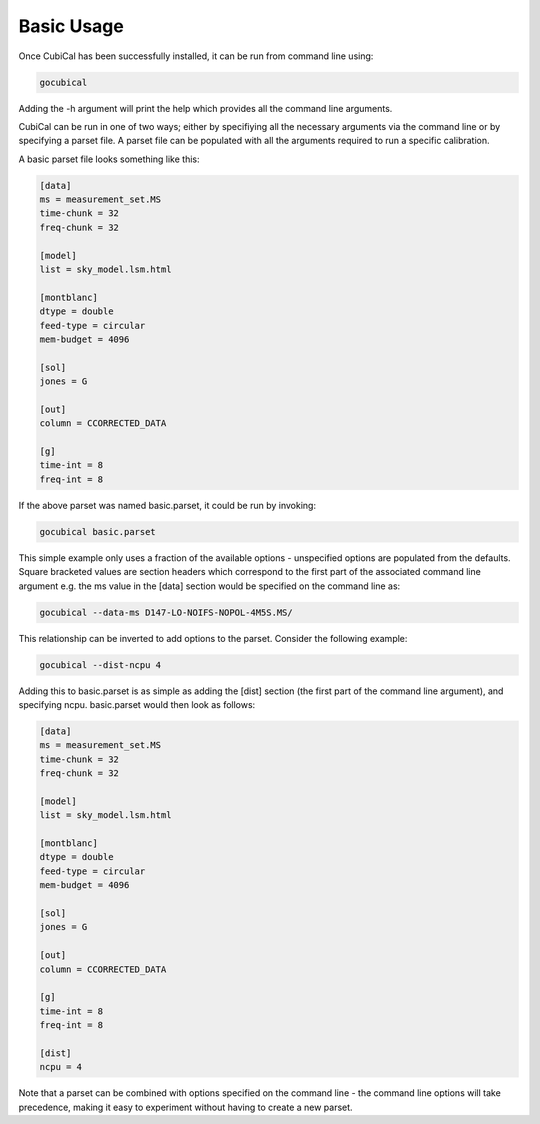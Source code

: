 Basic Usage
-----------

Once CubiCal has been successfully installed, it can be run from command line using:

.. code:: bash

	gocubical

Adding the -h argument will print the help which provides all the command line arguments. 

CubiCal can be run in one of two ways; either by specifiying all the necessary 
arguments via the command line or by specifying a parset file. A parset file 
can be populated with all the arguments required to run a specific calibration.

A basic parset file looks something like this:

.. code-block:: none

	[data]
	ms = measurement_set.MS
	time-chunk = 32
	freq-chunk = 32

	[model]
	list = sky_model.lsm.html 

	[montblanc] 
	dtype = double
	feed-type = circular
	mem-budget = 4096

	[sol]
	jones = G

	[out]
	column = CCORRECTED_DATA

	[g]
	time-int = 8
	freq-int = 8

If the above parset was named basic.parset, it could be run by invoking:

.. code-block:: bash

	gocubical basic.parset

This simple example only uses a fraction of the available options - unspecified options are
populated from the defaults. Square bracketed values are section headers which correspond to 
the first part of the associated command line argument e.g. the ms value in the [data] 
section would be specified on the command line as:

.. code-block:: bash

	gocubical --data-ms D147-LO-NOIFS-NOPOL-4M5S.MS/

This relationship can be inverted to add options to the parset. Consider the following example: 

.. code-block:: bash

	gocubical --dist-ncpu 4

Adding this to basic.parset is as simple as adding the [dist] section (the first part of the
command line argument), and specifying ncpu. basic.parset would then look as follows:

.. code-block:: none

	[data]
	ms = measurement_set.MS
	time-chunk = 32
	freq-chunk = 32

	[model]
	list = sky_model.lsm.html 

	[montblanc] 
	dtype = double
	feed-type = circular
	mem-budget = 4096

	[sol]
	jones = G

	[out]
	column = CCORRECTED_DATA

	[g]
	time-int = 8
	freq-int = 8

	[dist]
	ncpu = 4

Note that a parset can be combined with options specified on the command line - the 
command line options will take precedence, making it easy to experiment without 
having to create a new parset.
